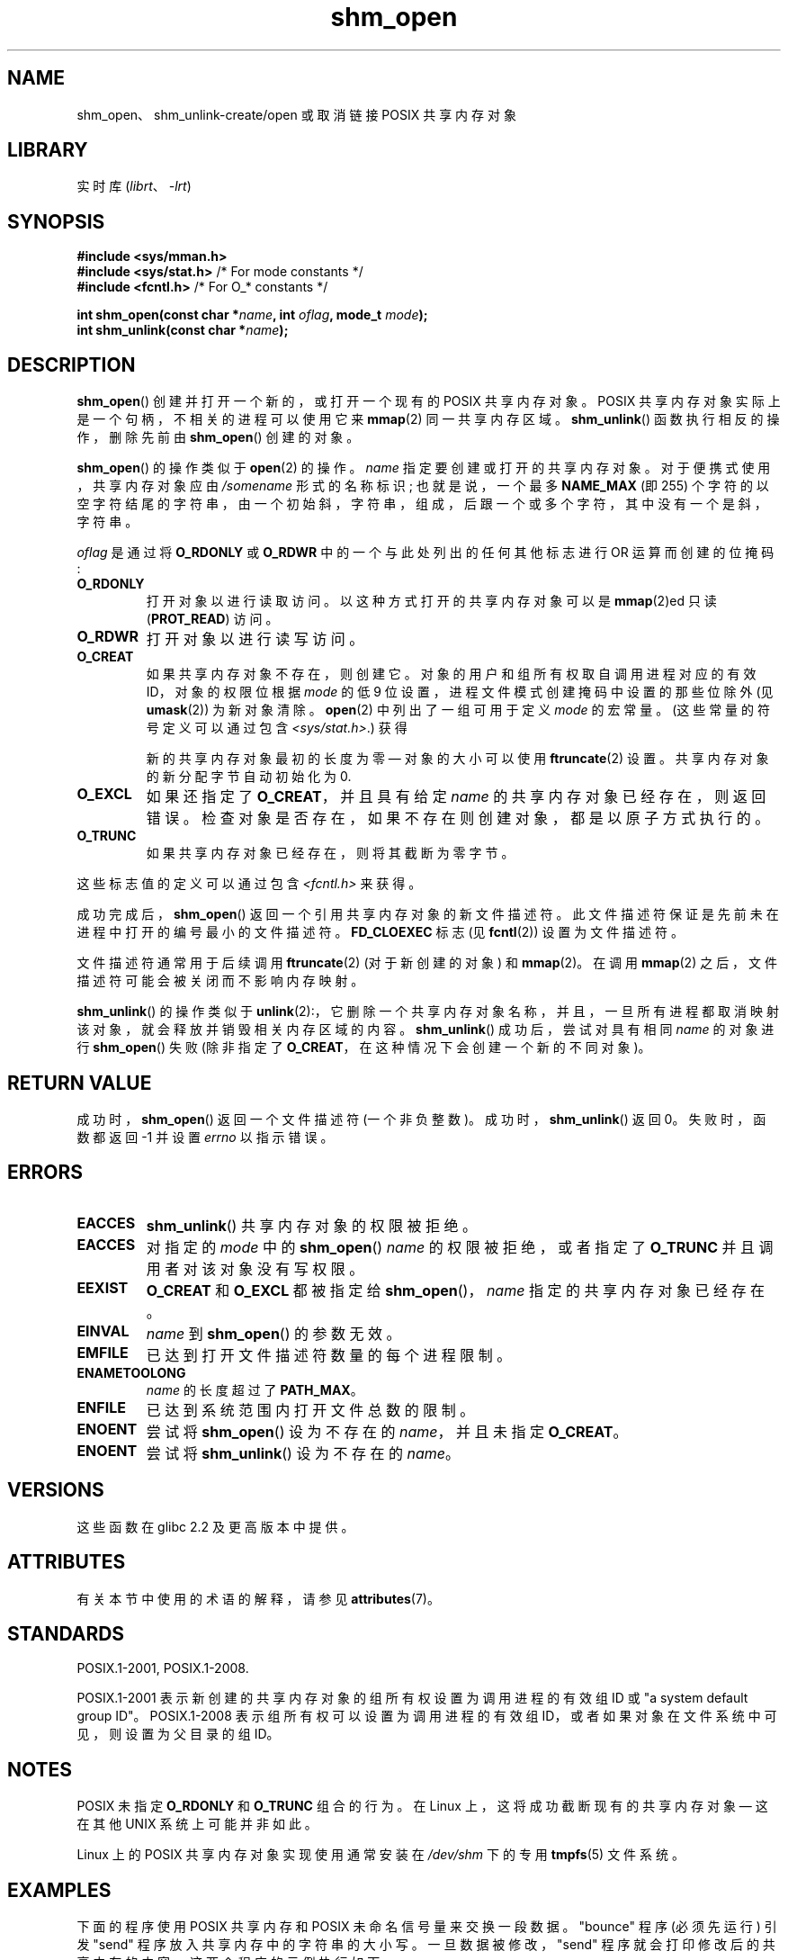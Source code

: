 .\" -*- coding: UTF-8 -*-
'\" t
.\" Copyright (C) 2002, 2020 Michael Kerrisk <mtk.manpages@gmail.com>
.\"
.\" SPDX-License-Identifier: Linux-man-pages-copyleft
.\"
.\"*******************************************************************
.\"
.\" This file was generated with po4a. Translate the source file.
.\"
.\"*******************************************************************
.TH shm_open 3 2023\-02\-05 "Linux man\-pages 6.03" 
.SH NAME
shm_open、shm_unlink\-create/open 或取消链接 POSIX 共享内存对象
.SH LIBRARY
实时库 (\fIlibrt\fP、\fI\-lrt\fP)
.SH SYNOPSIS
.nf
\fB#include <sys/mman.h>\fP
\fB#include <sys/stat.h>\fP        /* For mode constants */
\fB#include <fcntl.h>\fP           /* For O_* constants */
.PP
\fBint shm_open(const char *\fP\fIname\fP\fB, int \fP\fIoflag\fP\fB, mode_t \fP\fImode\fP\fB);\fP
\fBint shm_unlink(const char *\fP\fIname\fP\fB);\fP
.fi
.SH DESCRIPTION
\fBshm_open\fP() 创建并打开一个新的，或打开一个现有的 POSIX 共享内存对象。 POSIX
共享内存对象实际上是一个句柄，不相关的进程可以使用它来 \fBmmap\fP(2) 同一共享内存区域。 \fBshm_unlink\fP()
函数执行相反的操作，删除先前由 \fBshm_open\fP() 创建的对象。
.PP
.\" glibc allows the initial slash to be omitted, and makes
.\" multiple initial slashes equivalent to a single slash.
.\" This differs from the implementation of POSIX message queues.
.\" glibc allows subdirectory components in the name, in which
.\" case the subdirectory must exist under /dev/shm, and allow the
.\" required permissions if a user wants to create a shared memory
.\" object in that subdirectory.
\fBshm_open\fP() 的操作类似于 \fBopen\fP(2) 的操作。 \fIname\fP 指定要创建或打开的共享内存对象。
对于便携式使用，共享内存对象应由 \fI/somename\fP 形式的名称标识; 也就是说，一个最多 \fBNAME_MAX\fP (即 255)
个字符的以空字符结尾的字符串，由一个初始斜，字符串，组成，后跟一个或多个字符，其中没有一个是斜，字符串。
.PP
\fIoflag\fP 是通过将 \fBO_RDONLY\fP 或 \fBO_RDWR\fP 中的一个与此处列出的任何其他标志进行 OR 运算而创建的位掩码:
.TP 
\fBO_RDONLY\fP
打开对象以进行读取访问。 以这种方式打开的共享内存对象可以是 \fBmmap\fP(2)ed 只读 (\fBPROT_READ\fP) 访问。
.TP 
\fBO_RDWR\fP
打开对象以进行读写访问。
.TP 
\fBO_CREAT\fP
.\" In truth it is actually the filesystem IDs on Linux, but these
.\" are nearly always the same as the effective IDs.  (MTK, Jul 05)
如果共享内存对象不存在，则创建它。 对象的用户和组所有权取自调用进程对应的有效 ID，对象的权限位根据 \fImode\fP 的低 9
位设置，进程文件模式创建掩码中设置的那些位除外 (见 \fBumask\fP(2)) 为新对象清除。 \fBopen\fP(2) 中列出了一组可用于定义
\fImode\fP 的宏常量。 (这些常量的符号定义可以通过包含 \fI<sys/stat.h>\fP.) 获得
.IP
新的共享内存对象最初的长度为零 \[em] 对象的大小可以使用 \fBftruncate\fP(2) 设置。 共享内存对象的新分配字节自动初始化为 0.
.TP 
\fBO_EXCL\fP
如果还指定了 \fBO_CREAT\fP，并且具有给定 \fIname\fP 的共享内存对象已经存在，则返回错误。
检查对象是否存在，如果不存在则创建对象，都是以原子方式执行的。
.TP 
\fBO_TRUNC\fP
如果共享内存对象已经存在，则将其截断为零字节。
.PP
这些标志值的定义可以通过包含 \fI<fcntl.h>\fP 来获得。
.PP
成功完成后，\fBshm_open\fP() 返回一个引用共享内存对象的新文件描述符。 此文件描述符保证是先前未在进程中打开的编号最小的文件描述符。
\fBFD_CLOEXEC\fP 标志 (见 \fBfcntl\fP(2)) 设置为文件描述符。
.PP
文件描述符通常用于后续调用 \fBftruncate\fP(2) (对于新创建的对象) 和 \fBmmap\fP(2)。 在调用 \fBmmap\fP(2)
之后，文件描述符可能会被关闭而不影响内存映射。
.PP
\fBshm_unlink\fP() 的操作类似于
\fBunlink\fP(2):，它删除一个共享内存对象名称，并且，一旦所有进程都取消映射该对象，就会释放并销毁相关内存区域的内容。
\fBshm_unlink\fP() 成功后，尝试对具有相同 \fIname\fP 的对象进行 \fBshm_open\fP() 失败 (除非指定了
\fBO_CREAT\fP，在这种情况下会创建一个新的不同对象)。
.SH "RETURN VALUE"
成功时，\fBshm_open\fP() 返回一个文件描述符 (一个非负整数)。 成功时，\fBshm_unlink\fP() 返回 0。 失败时，函数都返回 \-1
并设置 \fIerrno\fP 以指示错误。
.SH ERRORS
.TP 
\fBEACCES\fP
\fBshm_unlink\fP() 共享内存对象的权限被拒绝。
.TP 
\fBEACCES\fP
对指定的 \fImode\fP 中的 \fBshm_open\fP() \fIname\fP 的权限被拒绝，或者指定了 \fBO_TRUNC\fP
并且调用者对该对象没有写权限。
.TP 
\fBEEXIST\fP
\fBO_CREAT\fP 和 \fBO_EXCL\fP 都被指定给 \fBshm_open\fP()，\fIname\fP 指定的共享内存对象已经存在。
.TP 
\fBEINVAL\fP
\fIname\fP 到 \fBshm_open\fP() 的参数无效。
.TP 
\fBEMFILE\fP
已达到打开文件描述符数量的每个进程限制。
.TP 
\fBENAMETOOLONG\fP
\fIname\fP 的长度超过了 \fBPATH_MAX\fP。
.TP 
\fBENFILE\fP
已达到系统范围内打开文件总数的限制。
.TP 
\fBENOENT\fP
尝试将 \fBshm_open\fP() 设为不存在的 \fIname\fP，并且未指定 \fBO_CREAT\fP。
.TP 
\fBENOENT\fP
尝试将 \fBshm_unlink\fP() 设为不存在的 \fIname\fP。
.SH VERSIONS
这些函数在 glibc 2.2 及更高版本中提供。
.SH ATTRIBUTES
有关本节中使用的术语的解释，请参见 \fBattributes\fP(7)。
.ad l
.nh
.TS
allbox;
lbx lb lb
l l l.
Interface	Attribute	Value
T{
\fBshm_open\fP(),
\fBshm_unlink\fP()
T}	Thread safety	MT\-Safe locale
.TE
.hy
.ad
.sp 1
.SH STANDARDS
POSIX.1\-2001, POSIX.1\-2008.
.PP
POSIX.1\-2001 表示新创建的共享内存对象的组所有权设置为调用进程的有效组 ID 或 "a system default group ID"。
POSIX.1\-2008 表示组所有权可以设置为调用进程的有效组 ID，或者如果对象在文件系统中可见，则设置为父目录的组 ID。
.SH NOTES
POSIX 未指定 \fBO_RDONLY\fP 和 \fBO_TRUNC\fP 组合的行为。 在 Linux 上，这将成功截断现有的共享内存对象 \[em]
这在其他 UNIX 系统上可能并非如此。
.PP
Linux 上的 POSIX 共享内存对象实现使用通常安装在 \fI/dev/shm\fP 下的专用 \fBtmpfs\fP(5) 文件系统。
.SH EXAMPLES
下面的程序使用 POSIX 共享内存和 POSIX 未命名信号量来交换一段数据。 "bounce" 程序 (必须先运行) 引发 "send"
程序放入共享内存中的字符串的大小写。 一旦数据被修改，"send" 程序就会打印修改后的共享内存的内容。 这两个程序的示例执行如下:
.PP
.in +4n
.EX
$ \fB./pshm_ucase_bounce /myshm &\fP
[1] 270171
$ \fB./pshm_ucase_send /myshm hello\fP
HELLO
.EE
.in
.PP
.\"
下面提供了有关这些程序的更多详细信息。
.SS "Program source: pshm_ucase.h"
下面的两个程序都包含以下头文件。 它的主要目的是定义一个结构体，该结构体将被施加到两个程序之间共享的内存对象上。
.PP
.in +4n
.\" SRC BEGIN (pshm_ucase.h)
.EX
#include <fcntl.h>
#include <semaphore.h>
#include <stdio.h>
#include <stdlib.h>
#include <sys/mman.h>
#include <sys/stat.h>
#include <unistd.h>

#define errExit(msg)    do { perror(msg); exit(EXIT_FAILURE); \e
                        } while (0)

#define BUF_SIZE 1024   /* Maximum size for exchanged string */

/* Define a structure that will be imposed on the shared
   memory object */

struct shmbuf {
    sem_t  sem1;            /* POSIX unnamed semaphore */
    sem_t  sem2;            /* POSIX unnamed semaphore */
    size_t cnt;             /* Number of bytes used in \[aq]buf\[aq] */
    char   buf[BUF_SIZE];   /* Data being transferred */
};
.EE
.\" SRC END
.in
.\"
.SS "Program source: pshm_ucase_bounce.c"
"bounce" 程序创建一个新的共享内存对象，其名称在其命令行参数中给出，并调整该对象的大小以匹配头文件中定义的 \fIshmbuf\fP 结构体的大小。
然后它将对象 maps 到进程的地址空间，并初始化对象内部的两个 POSIX 信号量 0.
.PP
在 "send" 程序发布第一个信号量后，"bounce" 程序将 "send" 程序放置在内存中的数据大写，然后发布第二个信号量以告诉 "send"
程序它现在可以访问共享内存。
.PP
.in +4n
.\" SRC BEGIN (pshm_ucase_bounce.c)
.EX
/* pshm_ucase_bounce.c

   根据 GNU 通用公共许可证 v2 或更高版本获得许可。
*/
#include <ctype.h>

#include "pshm_ucase.h"

int
main(int argc, char *argv[])
{
    int            fd;
    char           *shmpath;
    struct shmbuf  *shmp;

    if (argc != 2) {
        fprintf(stderr, "Usage: %s /shm\-path\en", argv[0]);
        exit(EXIT_FAILURE);
    }

    shmpath = argv[1];

    /* Create shared memory object and set its size to the size
       of our structure. */

    fd = shm_open(shmpath, O_CREAT | O_EXCL | O_RDWR, 0600);
    if (fd == \-1)
        errExit("shm_open");

    if (ftruncate(fd, sizeof(struct shmbuf)) == \-1)
        errExit("ftruncate");

    /* Map the object into the caller\[aq]s address space. */

    shmp = mmap(NULL, sizeof(*shmp), PROT_READ | PROT_WRITE,
                MAP_SHARED, fd, 0);
    if (shmp == MAP_FAILED)
        errExit("mmap");

    /* Initialize semaphores as process\-shared, with value 0. */

    if (sem_init(&shmp\->sem1, 1, 0) == \-1)
        errExit("sem_init\-sem1");
    if (sem_init(&shmp\->sem2, 1, 0) == \-1)
        errExit("sem_init\-sem2");

    /* Wait for \[aq]sem1\[aq] to be posted by peer before touching
       shared memory. */

    if (sem_wait(&shmp\->sem1) == \-1)
        errExit("sem_wait");

    /* Convert data in shared memory into upper case. */

    for (size_t j = 0; j < shmp\->cnt; j++)
        shmp\->buf[j] = toupper((unsigned char) shmp\->buf[j]);

    /* Post \[aq]sem2\[aq] to tell the peer that it can now
       access the modified data in shared memory. */

    if (sem_post(&shmp\->sem2) == \-1)
        errExit("sem_post");

    /* Unlink the shared memory object. Even if the peer process
       is still using the object, this is okay. The object will
       be removed only after all open references are closed. */

    shm_unlink(shmpath);

    exit(EXIT_SUCCESS);
}
.EE
.\" SRC END
.in
.\"
.SS "Program source: pshm_ucase_send.c"
"send" 程序采用两个命令行参数: 先前由 "bounce" 程序创建的共享内存对象的路径名和要复制到该对象中的字符串。
.PP
程序打开共享内存对象并将 maps 对象放入其地址空间。 然后它将第二个参数中指定的数据复制到共享内存中，并发布第一个信号量，它告诉 "bounce"
程序它现在可以访问该数据。 "bounce" 程序发布第二个信号量后，"send" 程序在标准输出上打印共享内存的内容。
.PP
.in +4n
.\" SRC BEGIN (pshm_ucase_send.c)
.EX
/* pshm_ucase_send.c

   根据 GNU 通用公共许可证 v2 或更高版本获得许可。
*/
#include <string.h>

#include "pshm_ucase.h"

int
main(int argc, char *argv[])
{
    int            fd;
    char           *shmpath, *string;
    size_t         len;
    struct shmbuf  *shmp;

    if (argc != 3) {
        fprintf(stderr, "Usage: %s /shm\-path string\en", argv[0]);
        exit(EXIT_FAILURE);
    }

    shmpath = argv[1];
    string = argv[2];
    len = strlen(string);

    if (len > BUF_SIZE) {
        fprintf(stderr, "String is too long\en");
        exit(EXIT_FAILURE);
    }

    /* Open the existing shared memory object and map it
       into the caller\[aq]s address space. */

    fd = shm_open(shmpath, O_RDWR, 0);
    if (fd == \-1)
        errExit("shm_open");

    shmp = mmap(NULL, sizeof(*shmp), PROT_READ | PROT_WRITE,
                MAP_SHARED, fd, 0);
    if (shmp == MAP_FAILED)
        errExit("mmap");

    /* Copy data into the shared memory object. */

    shmp\->cnt = len;
    memcpy(&shmp\->buf, string, len);

    /* Tell peer that it can now access shared memory. */

    if (sem_post(&shmp\->sem1) == \-1)
        errExit("sem_post");

    /* Wait until peer says that it has finished accessing
       the shared memory. */

    if (sem_wait(&shmp\->sem2) == \-1)
        errExit("sem_wait");

    /* Write modified data in shared memory to standard output. */

    write(STDOUT_FILENO, &shmp\->buf, len);
    write(STDOUT_FILENO, "\en", 1);

    exit(EXIT_SUCCESS);
}
.EE
.\" SRC END
.in
.SH "SEE ALSO"
\fBclose\fP(2), \fBfchmod\fP(2), \fBfchown\fP(2), \fBfcntl\fP(2), \fBfstat\fP(2),
\fBftruncate\fP(2), \fBmemfd_create\fP(2), \fBmmap\fP(2), \fBopen\fP(2), \fBumask\fP(2),
\fBshm_overview\fP(7)
.PP
.SH [手册页中文版]
.PP
本翻译为免费文档；阅读
.UR https://www.gnu.org/licenses/gpl-3.0.html
GNU 通用公共许可证第 3 版
.UE
或稍后的版权条款。因使用该翻译而造成的任何问题和损失完全由您承担。
.PP
该中文翻译由 wtklbm
.B <wtklbm@gmail.com>
根据个人学习需要制作。
.PP
项目地址:
.UR \fBhttps://github.com/wtklbm/manpages-chinese\fR
.ME 。
